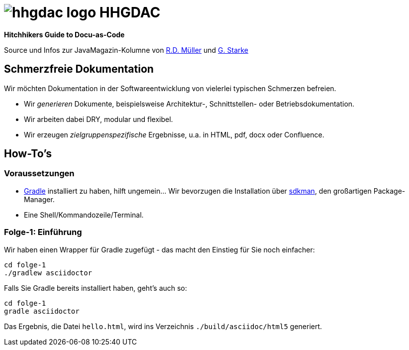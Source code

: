 = image:./hhgdac-logo.png[] HHGDAC

**Hitchhikers Guide to Docu-as-Code**

Source und Infos zur JavaMagazin-Kolumne von https://rdmueller.github.io/[R.D. Müller] und http://gernotstarke.de[G. Starke]

== Schmerzfreie Dokumentation
Wir möchten Dokumentation in der Softwareentwicklung von vielerlei typischen Schmerzen befreien.


* Wir _generieren_ Dokumente, beispielsweise Architektur-, Schnittstellen- oder Betriebsdokumentation.

* Wir arbeiten dabei DRY, modular und flexibel.

* Wir erzeugen _zielgruppenspezifische_ Ergebnisse, u.a. in HTML, pdf, docx oder Confluence.


== How-To's

=== Voraussetzungen

* https://gradle.org/install[Gradle] installiert zu haben, hilft ungemein... Wir bevorzugen die Installation über http://sdkman.io/[sdkman], den großartigen Package-Manager.
* Eine Shell/Kommandozeile/Terminal.

=== Folge-1: Einführung
Wir haben einen Wrapper für Gradle zugefügt - das macht den Einstieg für Sie noch einfacher:

    cd folge-1
    ./gradlew asciidoctor


Falls Sie Gradle bereits installiert haben, geht's auch so:

    cd folge-1
    gradle asciidoctor

Das Ergebnis, die Datei `hello.html`, wird ins Verzeichnis
`./build/asciidoc/html5` generiert.
